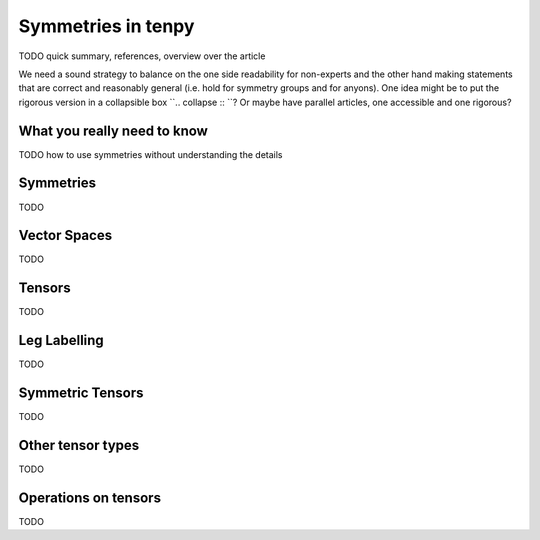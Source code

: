 Symmetries in tenpy
===================


TODO quick summary, references, overview over the article

We need a sound strategy to balance on the one side readability for non-experts and the other hand
making statements that are correct and reasonably general (i.e. hold for symmetry groups and for anyons).
One idea might be to put the rigorous version in a collapsible box ``.. collapse :: ``?
Or maybe have parallel articles, one accessible and one rigorous?


What you really need to know
----------------------------

TODO how to use symmetries without understanding the details


Symmetries
----------

TODO


Vector Spaces
-------------

TODO


Tensors
-------

TODO


Leg Labelling
-------------

TODO


Symmetric Tensors
-----------------

TODO


Other tensor types
------------------

TODO


Operations on tensors
---------------------

TODO


